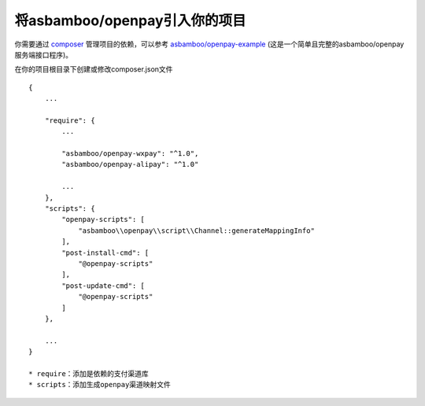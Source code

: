 将asbamboo/openpay引入你的项目
=====================================

你需要通过 `composer`_ 管理项目的依赖，可以参考 `asbamboo/openpay-example`_ (这是一个简单且完整的asbamboo/openpay服务端接口程序)。

在你的项目根目录下创建或修改composer.json文件

::

    {
        ...
        
        "require": {
            ...
             
            "asbamboo/openpay-wxpay": "^1.0",
            "asbamboo/openpay-alipay": "^1.0"

            ...
        },
        "scripts": {
            "openpay-scripts": [
                "asbamboo\\openpay\\script\\Channel::generateMappingInfo"
            ],
            "post-install-cmd": [
                "@openpay-scripts"
            ],
            "post-update-cmd": [
                "@openpay-scripts"
            ]
        },
        
        ...
    }

    * require：添加是依赖的支付渠道库
    * scripts：添加生成openpay渠道映射文件

.. _composer: https://getcomposer.org
.. _asbamboo/openpay-example: https://github.com/asbamboo/openpay-example